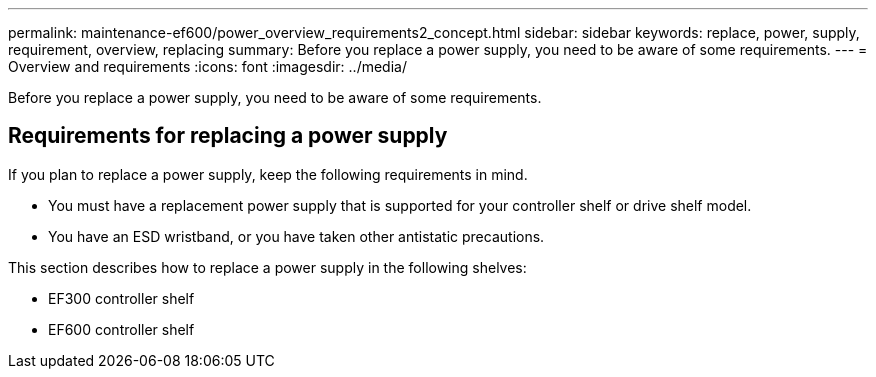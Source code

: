 ---
permalink: maintenance-ef600/power_overview_requirements2_concept.html
sidebar: sidebar
keywords: replace, power, supply, requirement, overview, replacing
summary: Before you replace a power supply, you need to be aware of some requirements.
---
= Overview and requirements
:icons: font
:imagesdir: ../media/

[.lead]
Before you replace a power supply, you need to be aware of some requirements.

== Requirements for replacing a power supply

[.lead]
If you plan to replace a power supply, keep the following requirements in mind.

* You must have a replacement power supply that is supported for your controller shelf or drive shelf model.
* You have an ESD wristband, or you have taken other antistatic precautions.

This section describes how to replace a power supply in the following shelves:

* EF300 controller shelf
* EF600 controller shelf
